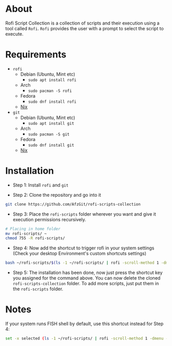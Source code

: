 * About
Rofi Script Collection is a collection of scripts and their execution using a tool called =Rofi=. =Rofi= provides the user with a prompt to select the script to execute.
* Requirements
- =rofi=
  - Debian (Ubuntu, Mint etc)
    - =sudo apt install rofi=
  - Arch
    - =sudo pacman -S rofi=
  - Fedora
    - =sudo dnf install rofi=
  - [[https://search.nixos.org/packages?channel=22.11&from=0&size=50&sort=relevance&type=packages&query=rofi][Nix]]
- =git=
  - Debian (Ubuntu, Mint etc)
    - =sudo apt install git=
  - Arch
    - =sudo pacman -S git=
  - Fedora
    - =sudo dnf install git=
  - [[https://search.nixos.org/packages?channel=22.11&from=0&size=50&sort=relevance&type=packages&query=git][Nix]]
* Installation
- Step 1: Install =rofi= and =git=

- Step 2: Clone the repository and go into it
#+BEGIN_SRC sh
git clone https://github.com/AfzGit/rofi-scripts-collection
#+END_SRC

- Step 3: Place the =rofi-scripts= folder wherever you want and give it execution permissions recursively.
#+BEGIN_SRC sh
# Placing in home folder
mv rofi-scripts/ ~
chmod 755 -R rofi-scripts/
#+END_SRC

- Step 4: Now add the shortcut to trigger rofi in your system settings (Check your desktop Environment's custom shortcuts settings)
#+BEGIN_SRC sh
bash ~/rofi-scripts/$(ls -1 ~/rofi-scripts/ | rofi -scroll-method 1 -dmenu -i -p "Run:")
#+END_SRC

- Step 5: The installation has been done, now just press the shortcut key you assigned for the command above. You can now delete the cloned =rofi-scripts-collection= folder. To add more scripts, just put them in the =rofi-scripts= folder.
* Notes
If your system runs FISH shell by default, use this shortcut instead for Step 4:
#+BEGIN_SRC sh
set -x selected (ls -1 ~/rofi-scripts/ | rofi -scroll-method 1 -dmenu -i -p "Run:") && bash ~/rofi-scripts/$selected
#+END_SRC
